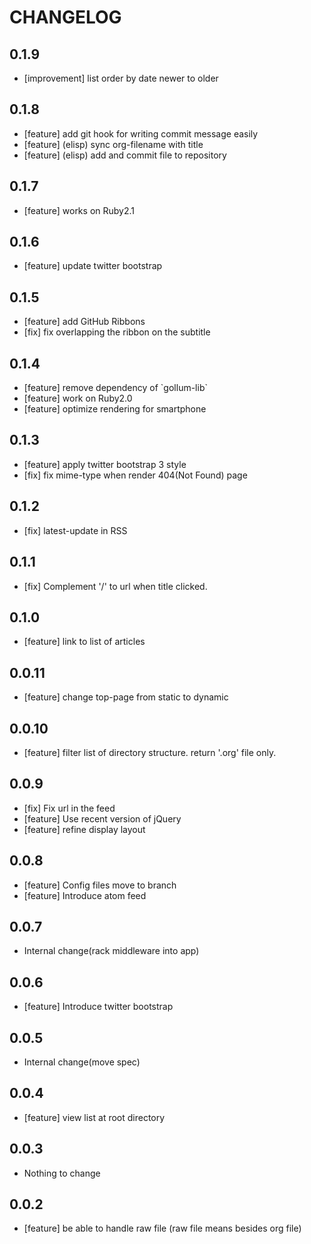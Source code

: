 * CHANGELOG
** 0.1.9
 - [improvement] list order by date newer to older
** 0.1.8
 - [feature] add git hook for writing commit message easily
 - [feature] (elisp) sync org-filename with title
 - [feature] (elisp) add and commit file to repository
** 0.1.7
-  [feature] works on Ruby2.1
** 0.1.6
 - [feature] update twitter bootstrap
** 0.1.5
 - [feature] add GitHub Ribbons
 - [fix] fix overlapping the ribbon on the subtitle
** 0.1.4
 - [feature] remove dependency of `gollum-lib`
 - [feature] work on Ruby2.0
 - [feature] optimize rendering for smartphone
** 0.1.3
 - [feature] apply twitter bootstrap 3 style
 - [fix] fix mime-type when render 404(Not Found) page
** 0.1.2
 - [fix] latest-update in RSS
** 0.1.1
 - [fix] Complement '/' to url when title clicked.
** 0.1.0
 - [feature] link to list of articles
** 0.0.11
 - [feature] change top-page from static to dynamic
** 0.0.10
 - [feature] filter list of directory structure. return '.org' file only.
** 0.0.9
 - [fix] Fix url in the feed
 - [feature] Use recent version of jQuery
 - [feature] refine display layout
** 0.0.8
 - [feature] Config files move to branch
 - [feature] Introduce atom feed
** 0.0.7
 - Internal change(rack middleware into app)
** 0.0.6
 - [feature] Introduce twitter bootstrap
** 0.0.5
 - Internal change(move spec)
** 0.0.4
 - [feature] view list at root directory
** 0.0.3
 - Nothing to change
** 0.0.2
 - [feature] be able to handle raw file (raw file means besides org file)
